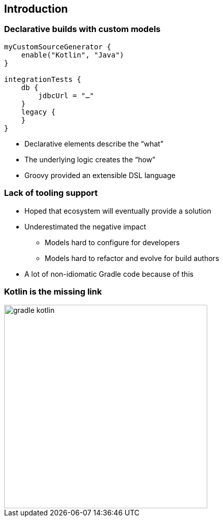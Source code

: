 [background-color="#02303A"]
== Introduction

=== Declarative builds with custom models

[source,kotlin]
----
myCustomSourceGenerator {
    enable("Kotlin", "Java")
}

integrationTests {
    db {
        jdbcUrl = "…"
    }
    legacy {
    }
}
----

[%step]
* Declarative elements describe the “what”
* The underlying logic creates the “how”
* Groovy provided an extensible DSL language

=== Lack of tooling support

[%step]
* Hoped that ecosystem will eventually provide a solution
* Underestimated the negative impact
[%step]
** Models hard to configure for developers
** Models hard to refactor and evolve for build authors
* A lot of non-idiomatic Gradle code because of this

=== Kotlin is the missing link

image::logos/gradle-kotlin.svg[height=400px]
